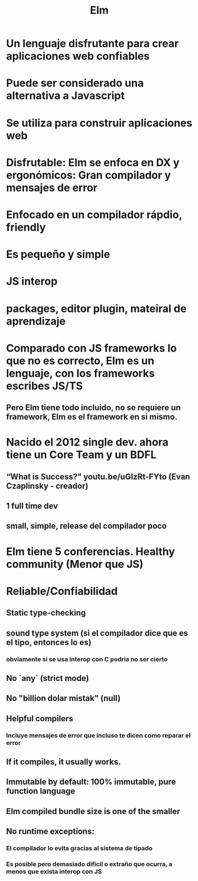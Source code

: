 #+title: Elm
#+HUGO_BASE_DIR: /Users/matias/Development/matiasfha/brain/
#+HUGO_SECTION: notes

* Un lenguaje disfrutante para crear aplicaciones web confiables
* Puede ser considerado una alternativa a Javascript
* Se utiliza para construir aplicaciones web
* Disfrutable: Elm se enfoca en DX y ergonómicos: Gran compilador y mensajes de error
* Enfocado en un compilador rápdio, friendly
* Es pequeño y simple
* JS interop
* packages, editor plugin, mateiral de aprendizaje
* Comparado con JS frameworks lo que no es correcto, Elm es un lenguaje, con los frameworks escribes JS/TS
** Pero Elm tiene todo incluido, no se requiere un framework, Elm es el framework en si mismo.
* Nacido el 2012 single dev. ahora tiene un Core Team y un BDFL
** “What is Success?” youtu.be/uGlzRt-FYto (Evan Czaplinsky - creador)
** 1 full time dev
** small, simple, release del compilador poco
* Elm tiene 5 conferencias. Healthy community (Menor que JS)
* Reliable/Confiabilidad
** Static type-checking
** sound type system (si el compilador dice que es el tipo, entonces lo es)
*** obviamente si se usa interop con C podria no ser cierto
** No `any` (strict mode)
** No "billion dolar mistak" (null)
** Helpful compilers
*** Incluye mensajes de error que incluso te dicen como reparar el error
** If it compiles, it usually works.
** Immutable by default: 100% immutable, pure function language
** Elm compiled bundle size is one of the smaller
** No runtime exceptions:
*** El compilador lo evita gracias al sistema de tipado
*** Es posible pero demasiado dificil o extraño que ocurra, a menos que exista interop con JS
